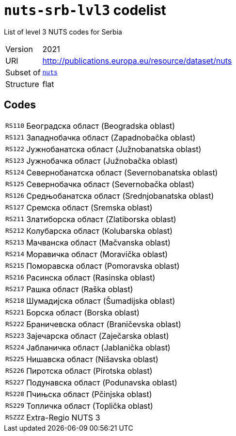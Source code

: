 = `nuts-srb-lvl3` codelist
:navtitle: Codelists

List of level 3 NUTS codes for Serbia
[horizontal]
Version:: 2021
URI:: http://publications.europa.eu/resource/dataset/nuts
Subset of:: xref:code-lists/nuts.adoc[`nuts`]
Structure:: flat

== Codes
[horizontal]
  `RS110`::: Београдска област (Beogradska oblast)
  `RS121`::: Западнобачка област (Zapadnobačka oblast)
  `RS122`::: Јужнобанатска област (Južnobanatska oblast)
  `RS123`::: Јужнобачка област (Južnobačka oblast)
  `RS124`::: Севернобанатска област (Severnobanatska oblast)
  `RS125`::: Севернобачка област (Severnobačka oblast)
  `RS126`::: Средњобанатска област (Srednjobanatska oblast)
  `RS127`::: Сремска област (Sremska oblast)
  `RS211`::: Златиборска област (Zlatiborska oblast)
  `RS212`::: Колубарска област (Kolubarska oblast)
  `RS213`::: Мачванска област (Mačvanska oblast)
  `RS214`::: Моравичка област (Moravička oblast)
  `RS215`::: Поморавска област (Pomoravska oblast)
  `RS216`::: Расинска област (Rasinska oblast)
  `RS217`::: Рашка област (Raška oblast)
  `RS218`::: Шумадијска област (Šumadijska oblast)
  `RS221`::: Борска област (Borska oblast)
  `RS222`::: Браничевска област (Braničevska oblast)
  `RS223`::: Зајечарска област (Zaječarska oblast)
  `RS224`::: Јабланичка област (Jablanička oblast)
  `RS225`::: Нишавска област (Nišavska oblast)
  `RS226`::: Пиротска област (Pirotska oblast)
  `RS227`::: Подунавска област (Podunavska oblast)
  `RS228`::: Пчињска област (Pčinjska oblast)
  `RS229`::: Топличка област (Toplička oblast)
  `RSZZZ`::: Extra-Regio NUTS 3
